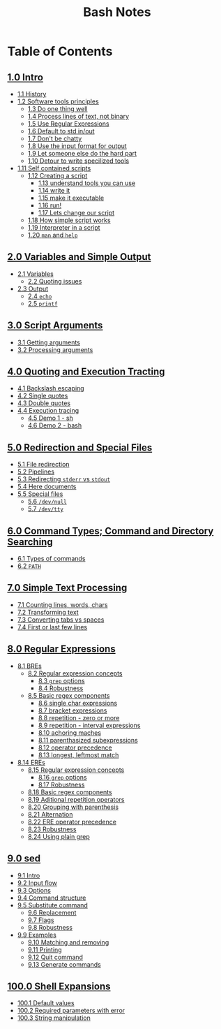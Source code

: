 #+title: Bash Notes
#+options: toc:nil

* Table of Contents
** [[./intro.org][1.0 Intro]]
+ [[./intro.org::*History][1.1 History]]
+ [[./intro.org::*Software tools principles][1.2 Software tools principles]]
  - [[./intro.org::*Do one thing well][1.3 Do one thing well]]
  - [[./intro.org::*Process lines of text, not binary][1.4 Process lines of text, not binary]]
  - [[./intro.org::*Use Regular Expressions][1.5 Use Regular Expressions]]
  - [[./intro.org::*Default to std in/out][1.6 Default to std in/out]]
  - [[./intro.org::*Don't be chatty][1.7 Don't be chatty]]
  - [[./intro.org::*Use the input format for output][1.8 Use the input format for output]]
  - [[./intro.org::*Let someone else do the hard part][1.9 Let someone else do the hard part]]
  - [[./intro.org::*Detour to write specilized tools][1.10 Detour to write specilized tools]]
+ [[./intro.org::*Self contained scripts][1.11 Self contained scripts]]
  - [[./intro.org::*Creating a script][1.12 Creating a script]]
    - [[./intro.org::*understand tools you can use][1.13 understand tools you can use]]
    - [[./intro.org::*write it][1.14 write it]]
    - [[./intro.org::*make it executable][1.15 make it executable]]
    - [[./intro.org::*run!][1.16 run!]]
    - [[./intro.org::*Lets change our script][1.17 Lets change our script]]
  - [[./intro.org::*How simple script works][1.18 How simple script works]]
  - [[./intro.org::*Interpreter in a script][1.19 Interpreter in a script]]
  - [[./intro.org::*=man= and =help=][1.20 =man= and =help=]]

** [[./variables-and-simple-output.org][2.0 Variables and Simple Output]]
+ [[./variables-and-simple-output.org::*Variables][2.1 Variables]]
  - [[./variables-and-simple-output.org::*Quoting issues][2.2 Quoting issues]]
+ [[./variables-and-simple-output.org::*Output][2.3 Output]]
  - [[./variables-and-simple-output.org::*=echo=][2.4 =echo=]]
  - [[./variables-and-simple-output.org::*=printf=][2.5 =printf=]]

** [[./arguments.org][3.0 Script Arguments]]
+ [[./arguments.org::*Getting arguments][3.1 Getting arguments]]
+ [[./arguments.org::*Processing arguments][3.2 Processing arguments]]

** [[./quoting-and-execution-tracing.org][4.0 Quoting and Execution Tracting]]
+ [[./quoting-and-execution-tracing.org::*Backslash escaping][4.1 Backslash escaping]]
+ [[./quoting-and-execution-tracing.org::*Single quotes][4.2 Single quotes]]
+ [[./quoting-and-execution-tracing.org::*Double quotes][4.3 Double quotes]]
+ [[./quoting-and-execution-tracing.org::*Execution tracing][4.4 Execution tracing]]
  - [[./quoting-and-execution-tracing.org::*Demo 1 - sh][4.5 Demo 1 - sh]]
  - [[./quoting-and-execution-tracing.org::*Demo 2 - bash][4.6 Demo 2 - bash]]

** [[./redirection-and-special-files.org][5.0 Redirection and Special Files]]
+ [[./redirection-and-special-files.org::*File redirection][5.1 File redirection]]
+ [[./redirection-and-special-files.org::*Pipelines][5.2 Pipelines]]
+ [[./redirection-and-special-files.org::*Redirecting =stderr= vs =stdout=][5.3 Redirecting =stderr= vs =stdout=]]
+ [[./redirection-and-special-files.org::*Here documents][5.4 Here documents]]
+ [[./redirection-and-special-files.org::*Special files][5.5 Special files]]
  - [[./redirection-and-special-files.org::*=/dev/null=][5.6 =/dev/null=]]
  - [[./redirection-and-special-files.org::*=/dev/tty=][5.7 =/dev/tty=]]

** [[./command-types.org][6.0 Command Types; Command and Directory Searching]]
+ [[./command-types.org::*Types of commands][6.1 Types of commands]]
+ [[./command-types.org::*=PATH=][6.2 =PATH=]]

** [[./simple-text-processing.org][7.0 Simple Text Processing]]
+ [[./simple-text-processing.org::*Counting lines, words, chars][7.1 Counting lines, words, chars]]
+ [[./simple-text-processing.org::*Transforming text][7.2 Transforming text]]
+ [[./simple-text-processing.org::*Converting tabs vs spaces][7.3 Converting tabs vs spaces]]
+ [[./simple-text-processing.org::*First or last few lines][7.4 First or last few lines]]

** [[./regular-expressions.org][8.0 Regular Expressions]]
+ [[./regular-expressions.org::*BREs][8.1 BREs]]
  - [[./regular-expressions.org::*Regular expression concepts][8.2 Regular expression concepts]]
    - [[./regular-expressions.org::*=grep= options][8.3 =grep= options]]
    - [[./regular-expressions.org::*Robustness][8.4 Robustness]]
  - [[./regular-expressions.org::*Basic regex components][8.5 Basic regex components]]
    - [[./regular-expressions.org::*single char expressions][8.6 single char expressions]]
    - [[./regular-expressions.org::*bracket expressions][8.7 bracket expressions]]
    - [[./regular-expressions.org::*repetition - zero or more][8.8 repetition - zero or more]]
    - [[./regular-expressions.org::*repetition - interval expressions][8.9 repetition - interval expressions]]
    - [[./regular-expressions.org::*achoring maches][8.10 achoring maches]]
    - [[./regular-expressions.org::*parenthasized subexpressions][8.11 parenthasized subexpressions]]
    - [[./regular-expressions.org::*operator precedence][8.12 operator precedence]]
    - [[./regular-expressions.org::*longest, leftmost match][8.13 longest, leftmost match]]
+ [[./regular-expressions.org::*EREs][8.14 EREs]]
  - [[./regular-expressions.org::*Regular expression concepts][8.15 Regular expression concepts]]
    - [[./regular-expressions.org::*=grep= options][8.16 =grep= options]]
    - [[./regular-expressions.org::*Robustness][8.17 Robustness]]
  - [[./regular-expressions.org::*Basic regex components][8.18 Basic regex components]]
  - [[./regular-expressions.org::*Aditional repetition operators][8.19 Aditional repetition operators]]
  - [[./regular-expressions.org::*Grouping with parenthesis][8.20 Grouping with parenthesis]]
  - [[./regular-expressions.org::*Alternation][8.21 Alternation]]
  - [[./regular-expressions.org::*ERE operator precedence][8.22 ERE operator precedence]]
  - [[./regular-expressions.org::*Robustness][8.23 Robustness]]
  - [[./regular-expressions.org::*Using plain grep][8.24 Using plain grep]]

** [[./sed.org][9.0 sed]]
+ [[./sed.org::*Intro][9.1 Intro]]
+ [[./sed.org::*Input flow][9.2 Input flow]]
+ [[./sed.org::*Options][9.3 Options]]
+ [[./sed.org::*Command structure][9.4 Command structure]]
+ [[./sed.org::*Substitute command][9.5 Substitute command]]
  - [[./sed.org::*Replacement][9.6 Replacement]]
  - [[./sed.org::*Flags][9.7 Flags]]
  - [[./sed.org::*Robustness][9.8 Robustness]]
+ [[./sed.org::*Examples][9.9 Examples]]
  - [[./sed.org::*Matching and removing][9.10 Matching and removing]]
  - [[./sed.org::*Printing][9.11 Printing]]
  - [[./sed.org::*Quit command][9.12 Quit command]]
  - [[./sed.org::*Generate commands][9.13 Generate commands]]

** [[./shell-expansions.org][100.0 Shell Expansions]]
+ [[./shell-expansions.org::*Default values][100.1 Default values]]
+ [[./shell-expansions.org::*Required parameters with error][100.2 Required parameters with error]]
+ [[./shell-expansions.org::*String manipulation][100.3 String manipulation]]

